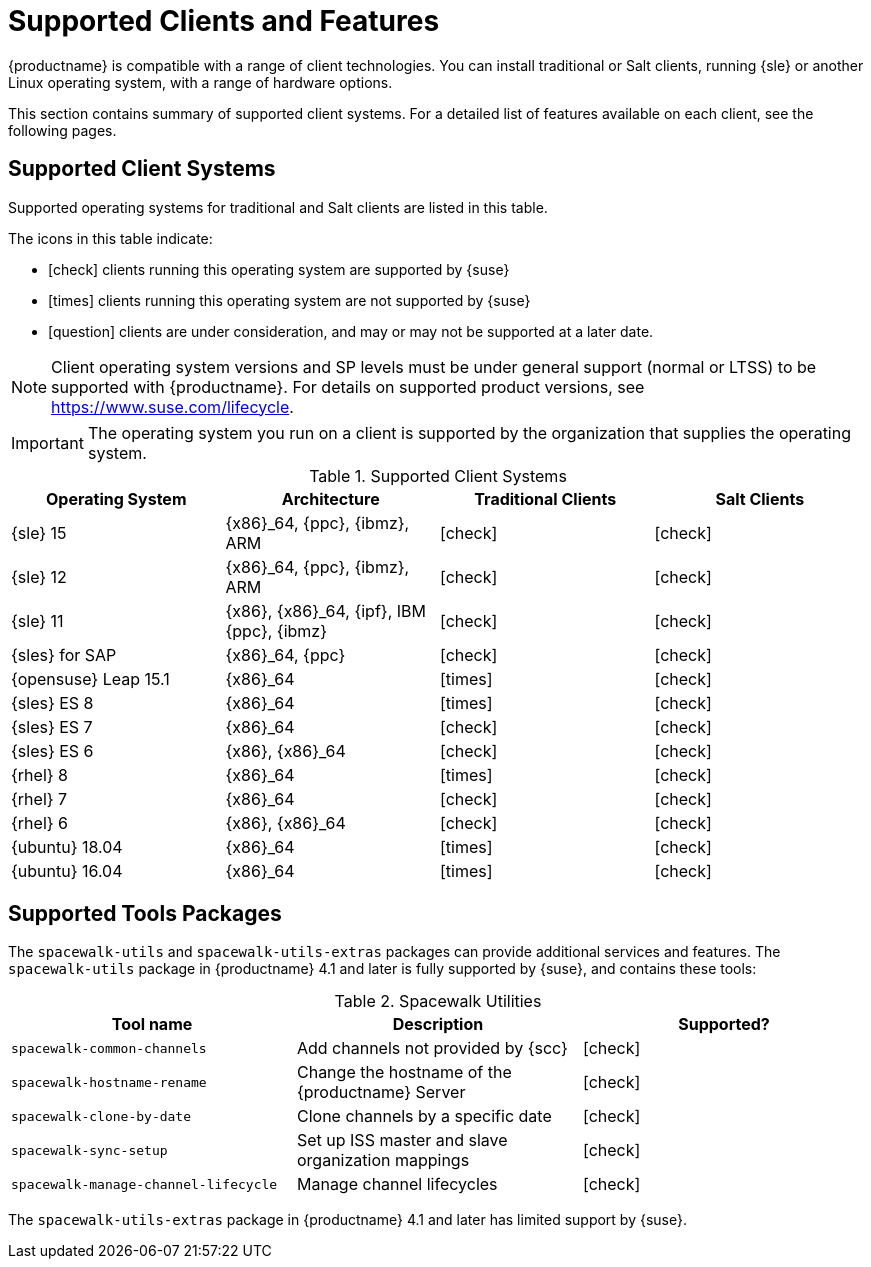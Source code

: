 [[supported-features]]
= Supported Clients and Features

{productname} is compatible with a range of client technologies.
You can install traditional or Salt clients, running {sle} or another Linux operating system, with a range of hardware options.

This section contains summary of supported client systems. For a detailed list of features available on each client, see the following pages.


== Supported Client Systems

Supported operating systems for traditional and Salt clients are listed in this table.

The icons in this table indicate:

* icon:check[role="green"] clients running this operating system are supported by {suse}
* icon:times[role="danger"] clients running this operating system are not supported by {suse}
* icon:question[role="gray"] clients are under consideration, and may or may not be supported at a later date.

[NOTE]
====
Client operating system versions and SP levels must be under general support (normal or LTSS) to be supported with {productname}.
For details on supported product versions, see https://www.suse.com/lifecycle.
====


[IMPORTANT]
====
The operating system you run on a client is supported by the organization that supplies the operating system.
====


[[mgr.supported.clients]]
[cols="1,1,1,1", options="header"]
.Supported Client Systems
|===
| Operating System | Architecture | Traditional Clients | Salt Clients
| {sle} 15 | {x86}_64, {ppc}, {ibmz}, ARM               | icon:check[role="green"]      | icon:check[role="green"]
| {sle} 12 | {x86}_64, {ppc}, {ibmz}, ARM               | icon:check[role="green"]      | icon:check[role="green"]
| {sle} 11 | {x86}, {x86}_64, {ipf}, IBM {ppc}, {ibmz}  | icon:check[role="green"]      | icon:check[role="green"]
| {sles} for SAP | {x86}_64, {ppc}                       | icon:check[role="green"]      | icon:check[role="green"]
| {opensuse} Leap 15.1 | {x86}_64                       | icon:times[role="danger"]      | icon:check[role="green"]
| {sles} ES 8 | {x86}_64                                 | icon:times[role="danger"]      | icon:check[role="green"]
| {sles} ES 7 | {x86}_64                                 | icon:check[role="green"]      | icon:check[role="green"]
| {sles} ES 6 | {x86}, {x86}_64                          | icon:check[role="green"]      | icon:check[role="green"]
| {rhel} 8 | {x86}_64                                   | icon:times[role="danger"]    | icon:check[role="green"]
| {rhel} 7 | {x86}_64                                   | icon:check[role="green"]      | icon:check[role="green"]
| {rhel} 6 | {x86}, {x86}_64                            | icon:check[role="green"]      | icon:check[role="green"]
ifeval::[{suma-content} == true]
| {centos} 8 | {x86}_64                                   | icon:times[role="danger"]    | icon:question[role="gray"] / icon:check[role="green"] (with ES)
| {centos} 7 | {x86}_64                            | icon:question[role="gray"]/icon:check[role="green"] (with ES)   | icon:question[role="gray"] / icon:check[role="green"] (with ES)
| {centos} 6 | {x86}, {x86}_64                            | icon:question[role="gray"]/icon:check[role="green"] (with ES)   | icon:question[role="gray"] / icon:check[role="green"] (with ES)
endif::[]
ifeval::[{uyuni-content} == true]
| {centos} 8 | {x86}_64                                   | icon:times[role="danger"]    | icon:check[role="green"]
| {centos} 7 | {x86}_64                            | icon:check[role="green"]   | icon:check[role="green"]
| {centos} 6 | {x86}, {x86}_64                            | icon:check[role="green"]     | icon:check[role="green"]
endif::[]
| {ubuntu} 18.04 | {x86}_64                             | icon:times[role="danger"]      | icon:check[role="green"]
| {ubuntu} 16.04 | {x86}_64                             | icon:times[role="danger"]      | icon:check[role="green"]
ifeval::[{uyuni-content} == true]
| {debian} 9 | {x86}_64                             | icon:times[role="danger"]      | icon:check[role="green"]
| {debian} 10 | {x86}_64                             | icon:times[role="danger"]      | icon:check[role="green"]
endif::[]
|===



== Supported Tools Packages

The ``spacewalk-utils`` and ``spacewalk-utils-extras`` packages can provide additional services and features.
The ``spacewalk-utils`` package in {productname}{nbsp}4.1 and later is fully supported by {suse}, and contains these tools:

[[spacewalk-utils]]
[cols="1,1,1", options="header"]
.Spacewalk Utilities
|===
| Tool name | Description | Supported?
| ``spacewalk-common-channels`` | Add channels not provided by {scc} | icon:check[role="green"]
| ``spacewalk-hostname-rename`` | Change the hostname of the {productname} Server | icon:check[role="green"]
| ``spacewalk-clone-by-date`` | Clone channels by a specific date | icon:check[role="green"]
| ``spacewalk-sync-setup`` | Set up ISS master and slave organization mappings | icon:check[role="green"]
| ``spacewalk-manage-channel-lifecycle`` | Manage channel lifecycles | icon:check[role="green"]
|===


The ``spacewalk-utils-extras`` package in {productname}{nbsp}4.1 and later has limited support by {suse}.
